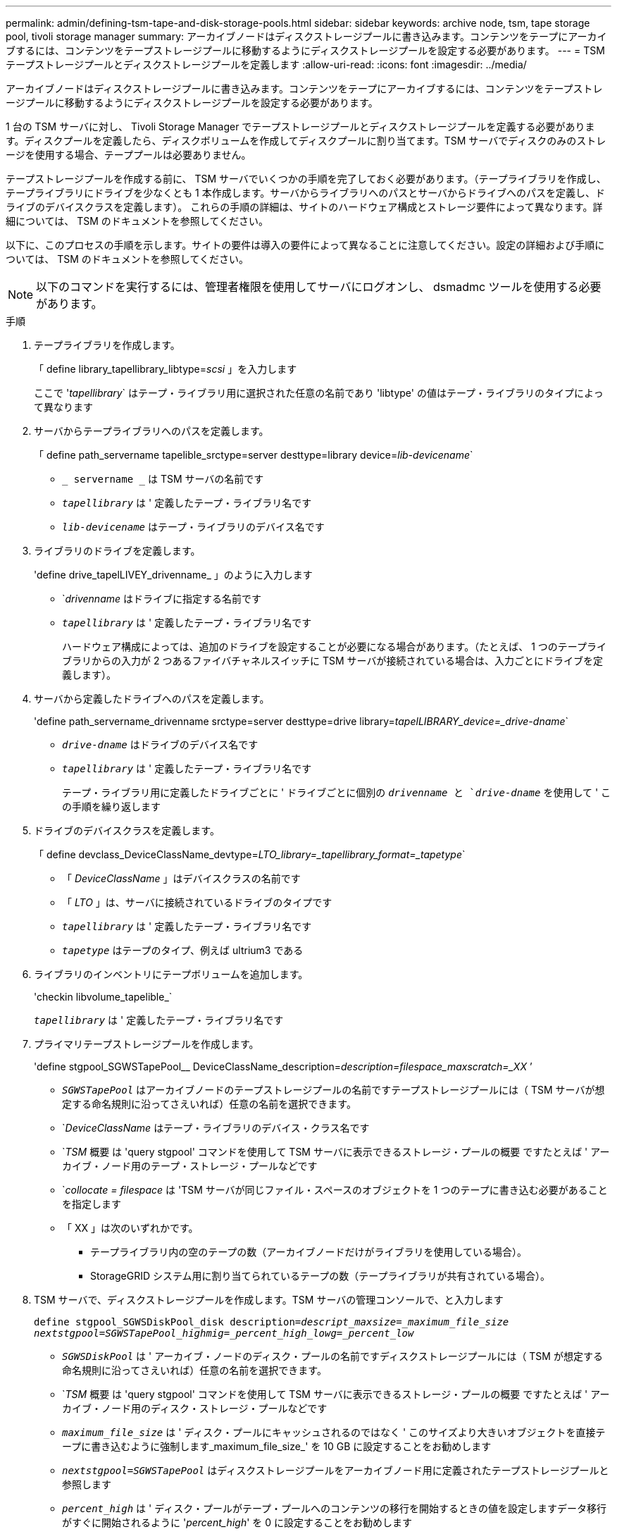 ---
permalink: admin/defining-tsm-tape-and-disk-storage-pools.html 
sidebar: sidebar 
keywords: archive node, tsm, tape storage pool, tivoli storage manager 
summary: アーカイブノードはディスクストレージプールに書き込みます。コンテンツをテープにアーカイブするには、コンテンツをテープストレージプールに移動するようにディスクストレージプールを設定する必要があります。 
---
= TSM テープストレージプールとディスクストレージプールを定義します
:allow-uri-read: 
:icons: font
:imagesdir: ../media/


[role="lead"]
アーカイブノードはディスクストレージプールに書き込みます。コンテンツをテープにアーカイブするには、コンテンツをテープストレージプールに移動するようにディスクストレージプールを設定する必要があります。

1 台の TSM サーバに対し、 Tivoli Storage Manager でテープストレージプールとディスクストレージプールを定義する必要があります。ディスクプールを定義したら、ディスクボリュームを作成してディスクプールに割り当てます。TSM サーバでディスクのみのストレージを使用する場合、テーププールは必要ありません。

テープストレージプールを作成する前に、 TSM サーバでいくつかの手順を完了しておく必要があります。（テープライブラリを作成し、テープライブラリにドライブを少なくとも 1 本作成します。サーバからライブラリへのパスとサーバからドライブへのパスを定義し、ドライブのデバイスクラスを定義します）。 これらの手順の詳細は、サイトのハードウェア構成とストレージ要件によって異なります。詳細については、 TSM のドキュメントを参照してください。

以下に、このプロセスの手順を示します。サイトの要件は導入の要件によって異なることに注意してください。設定の詳細および手順については、 TSM のドキュメントを参照してください。


NOTE: 以下のコマンドを実行するには、管理者権限を使用してサーバにログオンし、 dsmadmc ツールを使用する必要があります。

.手順
. テープライブラリを作成します。
+
「 define library_tapellibrary_libtype=_scsi_ 」を入力します

+
ここで '_tapellibrary_` はテープ・ライブラリ用に選択された任意の名前であり 'libtype' の値はテープ・ライブラリのタイプによって異なります

. サーバからテープライブラリへのパスを定義します。
+
「 define path_servername tapelible_srctype=server desttype=library device=_lib-devicename_`

+
** `_ servername _` は TSM サーバの名前です
** `_tapellibrary_` は ' 定義したテープ・ライブラリ名です
** `_lib-devicename_` はテープ・ライブラリのデバイス名です


. ライブラリのドライブを定義します。
+
'define drive_tapelLIVEY_drivenname_ 」のように入力します

+
** `_drivenname_ はドライブに指定する名前です
** `_tapellibrary_` は ' 定義したテープ・ライブラリ名です
+
ハードウェア構成によっては、追加のドライブを設定することが必要になる場合があります。（たとえば、 1 つのテープライブラリからの入力が 2 つあるファイバチャネルスイッチに TSM サーバが接続されている場合は、入力ごとにドライブを定義します）。



. サーバから定義したドライブへのパスを定義します。
+
'define path_servername_drivenname srctype=server desttype=drive library=_tapelLIBRARY_device=_drive-dname_`

+
** `_drive-dname_` はドライブのデバイス名です
** `_tapellibrary_` は ' 定義したテープ・ライブラリ名です
+
テープ・ライブラリ用に定義したドライブごとに ' ドライブごとに個別の `_drivenname_ と `_drive-dname_` を使用して ' この手順を繰り返します



. ドライブのデバイスクラスを定義します。
+
「 define devclass_DeviceClassName_devtype=_LTO_library=_tapellibrary_format=_tapetype_`

+
** 「 _DeviceClassName_ 」はデバイスクラスの名前です
** 「 _LTO_ 」は、サーバに接続されているドライブのタイプです
** `_tapellibrary_` は ' 定義したテープ・ライブラリ名です
** `_tapetype_` はテープのタイプ、例えば ultrium3 である


. ライブラリのインベントリにテープボリュームを追加します。
+
'checkin libvolume_tapelible_`

+
`_tapellibrary_` は ' 定義したテープ・ライブラリ名です

. プライマリテープストレージプールを作成します。
+
'define stgpool_SGWSTapePool__ DeviceClassName_description=_description=filespace_maxscratch=_XX_ ’

+
** `_SGWSTapePool_` はアーカイブノードのテープストレージプールの名前ですテープストレージプールには（ TSM サーバが想定する命名規則に沿ってさえいれば）任意の名前を選択できます。
** `_DeviceClassName_ はテープ・ライブラリのデバイス・クラス名です
** `_TSM_ 概要 は 'query stgpool' コマンドを使用して TSM サーバに表示できるストレージ・プールの概要 ですたとえば ' アーカイブ・ノード用のテープ・ストレージ・プールなどです
** `_collocate = filespace_ は 'TSM サーバが同じファイル・スペースのオブジェクトを 1 つのテープに書き込む必要があることを指定します
** 「 XX 」は次のいずれかです。
+
*** テープライブラリ内の空のテープの数（アーカイブノードだけがライブラリを使用している場合）。
*** StorageGRID システム用に割り当てられているテープの数（テープライブラリが共有されている場合）。




. TSM サーバで、ディスクストレージプールを作成します。TSM サーバの管理コンソールで、と入力します
+
`define stgpool_SGWSDiskPool_disk description=_descript_maxsize=_maximum_file_size nextstgpool=SGWSTapePool_highmig=_percent_high_lowg=_percent_low_`

+
** `_SGWSDiskPool_` は ' アーカイブ・ノードのディスク・プールの名前ですディスクストレージプールには（ TSM が想定する命名規則に沿ってさえいれば）任意の名前を選択できます。
** `_TSM_ 概要 は 'query stgpool' コマンドを使用して TSM サーバに表示できるストレージ・プールの概要 ですたとえば ' アーカイブ・ノード用のディスク・ストレージ・プールなどです
** `_maximum_file_size_` は ' ディスク・プールにキャッシュされるのではなく ' このサイズより大きいオブジェクトを直接テープに書き込むように強制します_maximum_file_size_' を 10 GB に設定することをお勧めします
** `_nextstgpool=SGWSTapePool_` はディスクストレージプールをアーカイブノード用に定義されたテープストレージプールと参照します
** `_percent_high_` は ' ディスク・プールがテープ・プールへのコンテンツの移行を開始するときの値を設定しますデータ移行がすぐに開始されるように '_percent_high_' を 0 に設定することをお勧めします
** `_percent_low_` はテープ・プールへの移行を停止する値を設定しますディスク・プールをクリアするには '_percent_low_' を 0 に設定することをお勧めします


. TSM サーバで、 1 つ以上のディスクボリュームを作成してディスクプールに割り当てます。
+
'define volume_SGWSDiskPool__ volume_name_formatsize=_size_`

+
** `_SGWSDiskPool_` はディスク・プール名です
** `_volume_name_` は TSM サーバ上のボリュームの場所へのフルパスです ( 例 : /var/local/arc/stage6.dsm ) テープへの転送に備えてディスクプールの内容を書き込む
** `_size_ は ' ディスク・ボリュームのサイズ（ MB 単位）です
+
たとえば、テープボリュームの容量が 200GB の場合、ディスクプールのコンテンツで 1 つのテープを使い切るようなディスクボリュームを 1 個作成するには、 size の値を 200000 に設定します。

+
ただし、 TSM サーバがディスクプール内の各ボリュームに書き込むことができるため、小さいサイズのディスクボリュームを複数作成する方がよい場合もあります。たとえばテープサイズが 250GB の場合、 10GB （ 10000 ）のディスクボリュームを 25 個作成します。

+
TSM サーバは、ディスクボリューム用にディレクトリ内のスペースを事前に割り当てます。この処理には、完了までに時間がかかることがあります（ 200GB のディスクボリュームの場合は 3 時間以上）。




